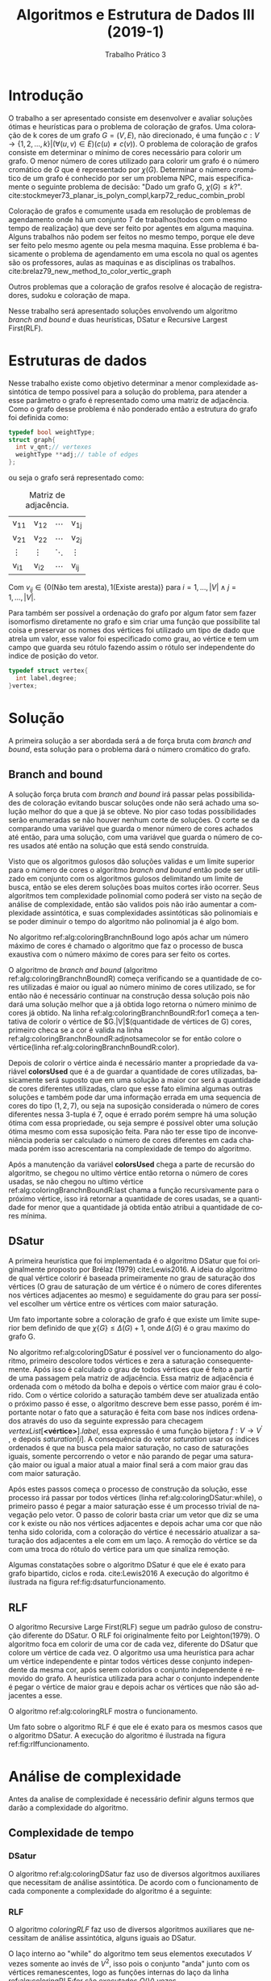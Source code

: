 #+TITLE: Algoritmos e Estrutura de Dados III (2019-1)
#+SUBTITLE: Trabalho Prático 3
#+AUTHOR: Heitor Lourenço Werneck
#+EMAIL: heitorwerneck@hotmail.com
#+LANGUAGE: pt
#+OPTIONS: ^:nil email:nil author:nil toc:nil
#+LATEX_HEADER: \author{Heitor Lourenço Werneck \\{\href{mailto:heitorwerneck@hotmail.com}{heitorwerneck@hotmail.com}}}
#+LATEX_HEADER: \usepackage[AUTO]{babel}
# mathtools ja inclui amsmath #+LATEX_HEADER: \usepackage{amsmath}
#+LATEX_HEADER: \usepackage{mathtools}
#+LATEX_HEADER: \usepackage[binary-units=true]{siunitx}
#+LATEX_HEADER: \usepackage[top=0.5cm,bottom=1.5cm,left=2cm,right=2cm]{geometry}

#+LATEX_HEADER: \usepackage{mdframed}
#+LATEX_HEADER: \usepackage{listings}
#+LATEX_HEADER: \usepackage[noend]{algpseudocode}
#+LATEX_HEADER: \usepackage{algorithm}
#+LATEX_HEADER: \usepackage{tikz}
#+LATEX_HEADER: \usepackage[font=small,labelfont=bf]{caption} % Required for specifying captions to tables and figures
#+LATEX_HEADER: \usepackage[subrefformat=parens]{subcaption}
#+latex_class_options: [12pt]

#+PROPERTY: header-args :eval never-export
#+begin_export latex
\usetikzlibrary{arrows, fit, matrix, positioning, shapes, backgrounds,intersections}
#+end_export


#+begin_export latex
\newcommand{\algruledefaultfactor}{.75}
\newcommand{\algstrut}[1][\algruledefaultfactor]{\vrule width 0pt
depth .25\baselineskip height #1\baselineskip\relax}
\newcommand*{\algrule}[1][\algorithmicindent]{\hspace*{.5em}\vrule\algstrut
\hspace*{\dimexpr#1-.5em}}

\makeatletter
\newcount\ALG@printindent@tempcnta
\def\ALG@printindent{%
    \ifnum \theALG@nested>0% is there anything to print
    \ifx\ALG@text\ALG@x@notext% is this an end group without any text?
    % do nothing
    \else
    \unskip
    % draw a rule for each indent level
    \ALG@printindent@tempcnta=1
    \loop
    \algrule[\csname ALG@ind@\the\ALG@printindent@tempcnta\endcsname]%
    \advance \ALG@printindent@tempcnta 1
    \ifnum \ALG@printindent@tempcnta<\numexpr\theALG@nested+1\relax% can't do <=, so add one to RHS and use < instead
    \repeat
    \fi
    \fi
}%

\patchcmd{\ALG@doentity}{\noindent\hskip\ALG@tlm}{\ALG@printindent}{}{\errmessage{failed to patch}}

\AtBeginEnvironment{algorithmic}{\lineskip0pt}

\newcommand*\Let[2]{\State #1 $\gets$ #2}
\newcommand*\Stateh{\State \algstrut[1]}

\algnewcommand{\IfThenElse}[3]{% \IfThenElse{<if>}{<then>}{<else>}
  \State \algorithmicif\ #1\ \algorithmicthen\ #2\ \algorithmicelse\ #3}
\algnewcommand{\Break}[0]{\textbf{break}}
#+end_export
#+BEGIN_EXPORT latex
\makeatletter
\renewcommand{\ALG@name}{Algoritmo}
\renewcommand{\listalgorithmname}{Lista de\ALG@name s}
\makeatother
\lstset{
  basicstyle=\ttfamily,
  columns=fullflexible,
  frame=single,
  breaklines=true,
  postbreak=\mbox{\textcolor{red}{$\hookrightarrow$}\space},
}
\tikzstyle{block} = [rectangle, draw, 
    text width=5em, text centered]
\tikzstyle{elli} = [draw,ellipse,text width=5em,text centered]
\tikzstyle{decision} = [diamond, draw,text width=4.5em, text badly centered, node distance=3cm, inner sep=0pt]
\tikzstyle{line} = [draw, -latex',dashed]

\newcommand{\myDistance}{2.8cm}
\AtBeginEnvironment{algorithmic}{\footnotesize}
#+END_EXPORT
* Introdução
O trabalho a ser apresentado consiste em desenvolver e avaliar soluções ótimas e heurísticas para o problema de coloração de grafos. Uma coloração de k cores de um grafo $G=(V,E)$, não direcionado, é uma função $c:V \rightarrow \{1,2,\dots,k\} | (\forall (u,v) \in E) (c(u)\neq c(v))$. O problema de coloração de grafos consiste em determinar o mínimo de cores necessário para colorir um grafo. O menor número de cores utilizado para colorir um grafo é o número cromático de $G$ que é representado por $\chi(G)$. Determinar o número cromático de um grafo é conhecido por ser um problema NPC, mais especificamente o seguinte problema de decisão: "Dado um grafo G, $\chi(G) \leq k$?". cite:stockmeyer73_planar_is_polyn_compl,karp72_reduc_combin_probl

Coloração de grafos e comumente usada em resolução de problemas de agendamento onde há um conjunto $T$ de trabalhos(todos com o mesmo tempo de realização) que deve ser feito por agentes em alguma maquina. Alguns trabalhos não podem ser feitos no mesmo tempo, porque ele deve ser feito pelo mesmo agente ou pela mesma maquina. Esse problema é basicamente o problema de agendamento em uma escola no qual os agentes são os professores, aulas as maquinas e as disciplinas os trabalhos. cite:brelaz79_new_method_to_color_vertic_graph

Outros problemas que a coloração de grafos resolve é alocação de registradores, sudoku e coloração de mapa.

Nesse trabalho será apresentado soluções envolvendo um algoritmo /branch and bound/ e duas heurísticas, DSatur e Recursive Largest First(RLF).

* Estruturas de dados

Nesse trabalho existe como objetivo determinar a menor complexidade assintótica de tempo possivel para a solução do problema, para atender a esse parâmetro o grafo é representado como uma matriz de adjacência. Como o grafo desse problema é não ponderado então a estrutura do grafo foi definida como:

#+begin_src C
typedef bool weightType;
struct graph{
  int v_qnt;// vertexes
  weightType **adj;// table of edges
};
#+end_src

ou seja o grafo será representado como:

#+attr_latex: :mode math :environment bmatrix
#+CAPTION: Matriz de adjacência.
#+NAME: tab:matrix-adj
| v_{11} | v_{12} | \cdots | v_{1j} |
| v_{21} | v_{22} | \cdots | v_{2j} |
| \vdots | \vdots | \ddots | \vdots |
| v_{i1} | v_{i2} | \cdots | v_{ij} |

Com $v_{ij} \in \{0(\text{Não tem aresta}),1(\text{Existe aresta})\}$ para $i=1,...,|V| \land j=1,...,|V|$.

Para também ser possível a ordenação do grafo por algum fator sem fazer isomorfismo diretamente no grafo e sim criar uma função que possibilite tal coisa e preservar os nomes dos vértices foi utilizado um tipo de dado que atrela um valor, esse valor foi especificado como grau, ao vértice e tem um campo que guarda seu rótulo fazendo assim o rótulo ser independente do indice de posição do vetor.

#+begin_src C
typedef struct vertex{
  int label,degree;
}vertex;
#+end_src


* Solução

A primeira solução a ser abordada será a de força bruta com /branch and bound/, esta solução para o problema dará o número cromático do grafo.

** Branch and bound

   A solução força bruta com /branch and bound/ irá passar pelas possibilidades de coloração evitando buscar soluções onde não será achado uma solução melhor do que a que já se obteve. No pior caso todas possibilidades serão enumeradas se não houver nenhum corte de soluções. O corte se da comparando uma variável que guarda o menor número de cores achados até então, para uma solução, com uma variável que guarda o número de cores usados até então na solução que está sendo construída.

   Visto que os algoritmos gulosos dão soluções validas e um limite superior para o número de cores o algoritmo /branch and bound/ então pode ser utilizado em conjunto com os algoritmos gulosos delimitando um limite de busca, então se eles derem soluções boas muitos cortes irão ocorrer. Seus algoritmos tem complexidade polinomial como poderá ser visto na seção de análise de complexidade, então são validos pois não irão aumentar a complexidade assintótica, e suas complexidades assintóticas são polinomiais e se poder diminuir o tempo do algoritmo não polinomial ja é algo bom.

No algoritmo ref:alg:coloringBranchnBound logo após achar um número máximo de cores é chamado o algoritmo que faz o processo de busca exaustiva com o número máximo de cores para ser feito os cortes.

#+BEGIN_EXPORT latex
\begin{algorithm}
\textbf{Input:} G
\textbf{Output:} $\chi \{G \}$
\caption{Branch and bound.}\label{alg:coloringBranchnBound}
\begin{algorithmic}[1]
\Procedure{coloringBranchnBound}{}
\State $maxColor \gets minimum(coloringDSatur(G),coloringRLF(G))$
\State $coloringBranchnBoundR(g,colors,colorsCount,maxColor,0,0)$
\State \Return $maxColor$
\EndProcedure
\end{algorithmic}
\end{algorithm}
#+END_EXPORT

O algoritmo de /branch and bound/ (algoritmo ref:alg:coloringBranchnBoundR) começa verificando se a quantidade de cores utilizadas é maior ou igual ao número minimo de cores utilizado, se for então não é necessário continuar na construção dessa solução pois não dará uma solução melhor que a já obtida logo retorna o número minimo de cores já obtido. Na linha ref:alg:coloringBranchnBoundR:for1 começa a tentativa de colorir o vértice de $G.|V|$(quantidade de vértices de G) cores, primeiro checa se a cor é valida na linha ref:alg:coloringBranchnBoundR:adjnotsamecolor se for então colore o vértice(linha ref:alg:coloringBranchnBoundR:color).

Depois de colorir o vértice ainda é necessário manter a propriedade da variável *colorsUsed* que é a de guardar a quantidade de cores utilizadas, basicamente será suposto que em uma solução a maior cor será a quantidade de cores diferentes utilizadas, claro que esse fato elimina algumas outras soluções e também pode dar uma informação errada em uma sequencia de cores do tipo $(1,2,7)$, ou seja na suposição considerada o número de cores diferentes nessa 3-tupla é 7, oque é errado porém sempre há uma solução ótima com essa propriedade, ou seja sempre é possível obter uma solução ótima mesmo com essa suposição feita. Para não ter esse tipo de inconveniência poderia ser calculado o número de cores diferentes em cada chamada porém isso acrescentaria na complexidade de tempo do algoritmo.

Após a manutenção da variável *colorsUsed* chega a parte de recursão do algoritmo, se chegou no ultimo vértice então retorna o número de cores usadas, se não chegou no ultimo vértice ref:alg:coloringBranchnBoundR:last chama a função recursivamente para o próximo vértice, isso irá retornar a quantidade de cores usadas, se a quantidade for menor que a quantidade já obtida então atribui a quantidade de cores mínima.

#+BEGIN_EXPORT latex
\begin{algorithm}
\textbf{Input:} G,colors :: refToInteger,colorsCount :: refToInteger,maxColor :: refToInteger,vertex,colorsUsed
\textbf{Output:} $\chi \{G \}$
\caption{Branch and bound recursão.}\label{alg:coloringBranchnBoundR}
\begin{algorithmic}[1]
\Procedure{coloringBranchnBoundR}{}
\If{$*maxColor \leq colorsUsed$}
\State \Return $*maxColor$
\EndIf
\For{$c = 1$ to $G.|V|$}\label{alg:coloringBranchnBoundR:for1}
    \If{$adjNotSameColor(G,colors,c,vertex)$}\label{alg:coloringBranchnBoundR:adjnotsamecolor}
        \State $colors[vertex] = c$\label{alg:coloringBranchnBoundR:color}
	\If{$c>colorsUsed$}
        \State $colorsUsed=c$
	\EndIf

	\If{$vertex+1 < G.|V|$}\label{alg:coloringBranchnBoundR:last}
	    \State $result=coloringBranchnBoundR(G,colors,colorsCount,maxColor,vertex+1,colorsUsed)$
	    \If{$result \neq 0 \land result<*maxColor$}
		\State $*maxColor=result$
	    \EndIf
	\Else
	\State \Return $colorsUsed$
	\EndIf
    \EndIf
\EndFor

\State \Return $*maxColor$
\EndProcedure
\end{algorithmic}
\end{algorithm}
#+END_EXPORT

** DSatur
A primeira heurística que foi implementada é o algoritmo DSatur que foi originalmente proposto por Brélaz (1979) cite:Lewis2016. A ideia do algoritmo de qual vértice colorir é baseada primeiramente no grau de saturação dos vértices (O grau de saturação de um vértice é o número de cores diferentes nos vértices adjacentes ao mesmo) e seguidamente do grau para ser possível escolher um vértice entre os vértices com maior saturação.

Um fato importante sobre a coloração de grafo é que existe um limite superior bem definido de que $\chi\{G\}\leq \Delta(G)+1$, onde $\Delta(G)$ é o grau maximo do grafo G.

No algoritmo ref:alg:coloringDSatur é possível ver o funcionamento do algoritmo, primeiro descolore todos vértices e zera a saturação consequentemente. Após isso é calculado o grau de todos vértices que é feito a partir de uma passagem pela matriz de adjacência. Essa matriz de adjacência é ordenada com o método da bolha e depois o vértice com maior grau é colorido. Com o vértice colorido a saturação também deve ser atualizada então o próximo passo é esse, o algoritmo descreve bem esse passo, porém é importante notar o fato que a saturação é feita com base nos índices ordenados através do uso da seguinte expressão para checagem $vertexList[\textbf{<vértice>}].label$, essa expressão é uma função bijetora $f: V \rightarrow V^{'}$ , e depois $saturation[i]$. A consequência do vetor $saturation$ usar os índices ordenados é que na busca pela maior saturação, no caso de saturações iguais, somente percorrendo o vetor e não parando de pegar uma saturação maior ou igual a maior atual a maior final será a com maior grau das com maior saturação.

Após estes passos começa o processo de construção da solução, esse processo irá passar por todos vértices (linha ref:alg:coloringDSatur:while), o primeiro passo é pegar a maior saturação esse é um processo trivial de navegação pelo vetor. O passo de colorir basta criar um vetor que diz se uma cor k existe ou não nos vértices adjacentes e depois achar uma cor que não tenha sido colorida, com a coloração do vértice é necessário atualizar a saturação dos adjacentes a ele com em um laço. A remoção do vértice se da com uma troca do rótulo do vértice para um que sinaliza remoção.

#+BEGIN_EXPORT latex
\begin{algorithm}
\textbf{Input:} G
\textbf{Output:} número de cores
\caption{DSatur.}\label{alg:coloringDSatur}
\begin{algorithmic}[1]
\Procedure{coloringDSatur}{}
\For{$i = 0$ to $G.|V|-1$}
   \State $saturation[i] \gets 0$
   \State $colors[i] \gets 0$
\EndFor
\State $vertexList \gets$ Calcula o grau de todos vértices também guardando seu rotulo original
\State $BubbleSort(vertexList)$
\State $colors[vertexList[G.|V|-1].label]=1$\Comment{colore vértice com maior grau}
\For{$i = 0$ to $G.|V|-1$}\Comment{Atualiza saturação}
   \If{$i \neq vertexList[G.|V|-1].label \land G.adj[vertexList[G.|V|-1].label][vertexList[i].label]$}
   \State $saturation[i]\gets saturation[i]+1$
   \EndIf
\EndFor
\While{Não leu todos vértices}\label{alg:coloringDSatur:while}
    \State $vertexLabel \gets maxSaturation(saturation)$\Comment{Pega maior saturação O(G.|V|)}
    \State Colore o vértice com uma cor diferente dos vértices adjacentes
    \State Atualiza saturação dos vértices adjacentes a o normalVertexLabel
    \State Remove o vértice de saturation
\EndWhile
\EndProcedure
\end{algorithmic}
\end{algorithm}
#+END_EXPORT

Algumas constatações sobre o algoritmo DSatur é que ele é exato para grafo bipartido, ciclos e roda. cite:Lewis2016
A execução do algoritmo é ilustrada na figura ref:fig:dsaturfuncionamento.

#+begin_export latex
\begin{center}
\begin{figure}
\begin{subfigure}[b]{.33\linewidth}
\centering
\includegraphics[width=3.3cm]{DSaturFuncionamento1}
\end{subfigure}
\begin{subfigure}[b]{.33\linewidth}
\centering
\includegraphics[width=3.3cm]{DSaturFuncionamento2}
\end{subfigure}
\begin{subfigure}[b]{.33\linewidth}
\centering
\includegraphics[width=3.3cm]{DSaturFuncionamento3}
\end{subfigure}
\begin{subfigure}[b]{.33\linewidth}
\centering
\includegraphics[width=3.3cm]{DSaturFuncionamento4}
\end{subfigure}
\begin{subfigure}[b]{.33\linewidth}
\centering
\includegraphics[width=3.3cm]{DSaturFuncionamento5}
\end{subfigure}
\begin{subfigure}[b]{.33\linewidth}
\centering
\includegraphics[width=3.3cm]{DSaturFuncionamento6}
\end{subfigure}
\caption{DSatur ilustração da execução.}\label{fig:dsaturfuncionamento}
\end{figure}
\end{center}
#+end_export



#+begin_src dot :file DSaturFuncionamento1.jpg :exports none
  graph {
  0 -- 1
  0 -- 4
  0 -- 3
  1 -- 4
  2 -- 4
  2 -- 3
  3 -- 4
  }
#+end_src

#+RESULTS:
[[file:DSaturFuncionamento1.jpg]]

#+begin_src dot :file DSaturFuncionamento2.png :exports none
      graph {
      4 [style= filled,color = red]
      0 -- 1
      0 -- 4
      0 -- 3
      1 -- 4
      2 -- 4
      2 -- 3
      3 -- 4
      }
#+end_src

#+RESULTS:
[[file:DSaturFuncionamento2.png]]


#+begin_src dot :file DSaturFuncionamento3.png :exports none
  graph {
  3 [style= filled,color = gray]
  4 [style= filled,color = red]
  0 -- 1
  0 -- 4
  0 -- 3
  1 -- 4
  2 -- 4
  2 -- 3
  3 -- 4
  }
#+end_src

#+RESULTS:
[[file:DSaturFuncionamento3.png]]

#+begin_src dot :file DSaturFuncionamento4.png :exports none
  graph {
  0 [style= filled,color = green]
  3 [style= filled,color = gray]
  4 [style= filled,color = red]
  0 -- 1
  0 -- 4
  0 -- 3
  1 -- 4
  2 -- 4
  2 -- 3
  3 -- 4
  }
#+end_src

#+RESULTS:
[[file:DSaturFuncionamento4.png]]

#+begin_src dot :file DSaturFuncionamento5.png :exports none
  graph {
  1 [style= filled,color = gray]
  0 [style= filled,color = green]
  3 [style= filled,color = gray]
  4 [style= filled,color = red]
  0 -- 1
  0 -- 4
  0 -- 3
  1 -- 4
  2 -- 4
  2 -- 3
  3 -- 4
  }
#+end_src

#+RESULTS:
[[file:DSaturFuncionamento5.png]]

#+begin_src dot :file DSaturFuncionamento6.png :exports none
  graph {
  2 [style= filled,color = green]
  1 [style= filled,color = gray]
  0 [style= filled,color = green]
  3 [style= filled,color = gray]
  4 [style= filled,color = red]
  0 -- 1
  0 -- 4
  0 -- 3
  1 -- 4
  2 -- 4
  2 -- 3
  3 -- 4
  }
#+end_src

#+RESULTS:
[[file:DSaturFuncionamento6.png]]


** RLF

O algoritmo Recursive Large First(RLF) segue um padrão guloso de construção diferente do DSatur. O RLF foi originalmente feito por Leighton(1979). O algoritmo foca em colorir de uma cor de cada vez, diferente do DSatur que colore um vértice de cada vez.
O algoritmo usa uma heurística para achar um vértice independente e pintar todos vértices desse conjunto independente da mesma cor, após serem coloridos o conjunto independente é removido do grafo. A heurística utilizada para achar o conjunto independente é pegar o vértice de maior grau e depois achar os vértices que não são adjacentes a esse.

O algoritmo ref:alg:coloringRLF mostra o funcionamento.

#+BEGIN_EXPORT latex
\begin{algorithm}
\textbf{Input:} G
\textbf{Output:} número de cores
\caption{RLF.}\label{alg:coloringRLF}
\begin{algorithmic}[1]
\Procedure{coloringRLF}{}
\For{$i = 0$ to $G.|V|-1$}
   \State $colors[i] \gets 0$
\EndFor
\State $vertexList \gets$ Calcula o grau de todos vértices também guardando seu rotulo original
\State $remainingVertex \gets G.|V|, c \gets 1$
\While{$remainingVertex>0$}
\State $ChosenVertex\gets higherDegree(vertexList)$
\State $U1 \gets$ Todos vértices não adjacentes a ChosenVertex(incluindo ele mesmo)
\State $U2 \gets vertexList-U1$
\State $U1.grau \gets$ Grau de todos os vértices de $U1$ em relação aos vértices de $U2$
\State $bubbleSort(U1)$
\For{$v$ in $U_{1}$}\label{alg:coloringRLF:for}
\State Checa se algum vértice de $U1$ é adjacente a $v$ e o transfere de $U1$ para $U2$
\State $colors[v.label]\gets c; vertexList \gets vertexList - v; remainingVertex\gets remainingVertex-1$
\State Decrementa o grau dos vértices adjacentes ao vértice removido
\EndFor
\State $c \gets c + 1$
\EndWhile
\State \Return $c-1$
\EndProcedure
\end{algorithmic}
\end{algorithm}
#+END_EXPORT

Um fato sobre o algoritmo RLF é que ele é exato para os mesmos casos que o algoritmo DSatur. A execução do algoritmo é ilustrada na figura ref:fig:rlffuncionamento.


#+begin_export latex
\begin{center}
\begin{figure}
\begin{subfigure}[b]{.5\linewidth}
\centering
\includegraphics[width=3.3cm]{RLFFuncionamento1}
\end{subfigure}
\begin{subfigure}[b]{.5\linewidth}
\centering
\includegraphics[width=3.3cm]{RLFFuncionamento2}
\end{subfigure}
\begin{subfigure}[b]{.5\linewidth}
\centering
\includegraphics[width=3.3cm]{RLFFuncionamento3}
\end{subfigure}
\begin{subfigure}[b]{.5\linewidth}
\centering
\includegraphics[width=3.3cm]{RLFFuncionamento4}
\end{subfigure}
\caption{RLF ilustração da execução.}\label{fig:rlffuncionamento}
\end{figure}
\end{center}
#+end_export

#+begin_src dot :file RLFFuncionamento1.jpg :exports none
  graph {
  0 -- 1
  0 -- 4
  0 -- 3
  1 -- 4
  2 -- 4
  2 -- 3
  3 -- 4
  }
#+end_src

#+RESULTS:
[[file:RLFFuncionamento1.jpg]]

#+begin_src dot :file RLFFuncionamento2.png :exports none
      graph {
      4 [style= filled,color = red]
      0 -- 1
      0 -- 4
      0 -- 3
      1 -- 4
      2 -- 4
      2 -- 3
      3 -- 4
      }
#+end_src

#+RESULTS:
[[file:RLFFuncionamento2.png]]


#+begin_src dot :file RLFFuncionamento3.png :exports none
  graph {
  0 [style= filled,color = gray]
  2 [style= filled,color = gray]
  4 [style= filled,color = red]
  0 -- 1
  0 -- 4
  0 -- 3
  1 -- 4
  2 -- 4
  2 -- 3
  3 -- 4
  }
#+end_src

#+RESULTS:
[[file:RLFFuncionamento3.png]]

#+begin_src dot :file RLFFuncionamento4.png :exports none
  graph {
  1 [style= filled,color = green]
  3 [style= filled,color = green]
  0 [style= filled,color = gray]
  2 [style= filled,color = gray]
  4 [style= filled,color = red]
  0 -- 1
  0 -- 4
  0 -- 3
  1 -- 4
  2 -- 4
  2 -- 3
  3 -- 4
  }
#+end_src

#+RESULTS:
[[file:RLFFuncionamento4.png]]

* Análise de complexidade
  Antes da analise de complexidade é necessário definir alguns termos que darão a complexidade do algoritmo.
  #+begin_export latex
  \begin{equation}
  \underbrace{V}_{\parbox{3.85cm}{quantidade de vértices}}, \underbrace{k}_{\parbox{3.85cm}{quantidade de cores}} \in \mathbb{N}\\
  \end{equation}
  #+end_export

** Complexidade de tempo
*** DSatur
O algoritmo ref:alg:coloringDSatur faz uso de diversos algoritmos auxiliares que necessitam de análise assintótica. De acordo com o funcionamento de cada componente a complexidade do algoritmo é a seguinte:
#+begin_export latex
\begin{equation}
\begin{aligned}
coloringDSatur(V)\in O(max(V,CalculaGrau,\\BubbleSort,AtualizaSaturacao,V\cdot (maxSaturation + Pinta + AtualizaSaturacao)))\\
CalculaGrau \in O(V^2); BubbleSort \in O(V^2);\\AtualizaSaturacao \in O(V);maxSaturation \in O(V);Pinta \in O(V)\\
coloringDSatur(V)\in O(max(V,V^2,V^2,V\cdot (V + V + V)) \\\therefore coloringDSatur(V)\in O(V^2)
\end{aligned}
\end{equation}
#+end_export


*** RLF
O algoritmo $coloringRLF$ faz uso de diversos algoritmos auxiliares que necessitam de análise assintótica, alguns iguais ao DSatur.

O laço interno ao "while" do algoritmo tem seus elementos executados $V$ vezes somente ao invés de $V^2$, isso pois o conjunto "anda" junto com os vértices remanescentes, logo as funções internas do laço da linha ref:alg:coloringRLF:for são executados $O(V)$ vezes.

De acordo com o funcionamento de cada componente a complexidade do algoritmo é a seguinte:
#+begin_export latex
\begin{equation}
\begin{aligned}
coloringRLF(V)\in O(max(V,CalculaGrau,\\
V\cdot higherDegree,V\cdot ConstrucaoU1U2,V\cdot GrauU1,\\
V\cdot BubbleSort,V\cdot AdjacenteVerifica,V\cdot PintaERemove,\\
V\cdot AtualizaGrau))\\
CalculaGrau \in O(V^2); higherDegree \in O(V);ConstrucaoU1U2 \in O(V);\\GrauU1 \in O(V);AdjacenteVerifica \in O(V);\\ PintaERemove \in O(1);AtualizaGrau \in O(V)\\
coloringRLF(V)\in O(max(V,V^2,V,V^2,V^2,V^3,V^2,V,V^2)) \therefore coloringRLF(V)\in O(V^3)
\end{aligned}
\end{equation}
#+end_export

*** Branch and bound
    Uma analise mais intuitiva do algoritmo /branch and bound/ é sobre a enumeração das possibilidades, no pior caso do algoritmo ele irá enumerar todas possibilidades de cores. A equação de recorrência do algoritmo /branch and bound/ é a seguinte:
#+begin_export latex
\begin{equation}
t(V) = 
\begin{cases}
k\cdot t(V-1) & \text{if $V>1$}\\
k & \text{if $V = 1$}
\end{cases}
\end{equation}

\begin{equation}
\begin{aligned}
t(V)=k\cdot t(V-1)=k^2\cdot t(V-2) = k^{V-1}\cdot t(V-(V-1)) = k^{V-1}\cdot t(1)=k^V
\end{aligned}
\end{equation}
#+end_export
Como o k no algoritmo é sempre a quantidade de arestas então a complexidade será finalmente:
#+begin_export latex
\begin{equation}
\begin{aligned}
k = O(V);
t(V)=k^V; k=V \implies t(V)=V^V
\therefore coloringBranchnBoundR \in O(V^V)
\end{aligned}
\end{equation}
#+end_export
Já a função principal utiliza as heurísticas para ser feito cortes. A complexidade é a mesma complexidade porém é importante incrementar explicitamente essa situação
 #+begin_export latex
\begin{equation}
\begin{aligned}
coloringBranchnBound(V) \in O(V^V + coloringDSatur + coloringRLF)\\
O(V^V + V^2 + V^3)\implies coloringBranchnBound(V) \in O(V^V)
\end{aligned}
\end{equation}
#+end_export

A complexidade encontrada é bem ruim no pior caso porém existem algoritmos exatos com complexidade assintótica menor. O melhor algoritmo conhecido para resolver esse problema é o que utiliza o principio de inclusão-exclusão e a transformada Z cite:bjoerklund09_set_partit_via_inclus_exclus esse algoritmo tem complexidade $O(n\cdot 2^n)$.

** Complexidade de espaço
Antes de se fazer a análise de complexidade de espaço é preciso evidenciar que os algoritmos que possuem em sua lista de parâmetros uma referência para um vetor não apresentará complexidade de espaço relacionada com o espaço ocupado por esse valor referenciado(Ex. $O(n^c), c \in \mathbb{N}$) pois o parâmetro guarda uma constante(referência para o vetor) ou seja a complexidade de espaço é constante.cite:spacecomplexitypointer

*** DSatur
O algoritmo DSatur faz uso de diversas listas para realizar as operações necessarias. Existe uma lista de cores dos vertices, saturação e outros. As funções que o algoritmo chama são todas de complexidade $O(1)$. Logo como faz uso de listas de uma dimensão somente então a complexidade do algoritmo ref:alg:coloringDSatur é $O(V)$ pois o grafo é passado com complexidade constante para a função por ser uma referencia. Porém no contexto geral desse algoritmo no programa principal sua complexidade pode ser vista como $O(V^2)$.

*** RLF
O algoritmo RLF faz uso também de diversas listas como o DSatur, todas elas unidimensionais e todas função auxiliares chamadas tem complexidade de espaço $O(1)$ então a complexidade do algoritmo ref:alg:coloringRLF é $O(V)$. Porém assim como o DSatur em um contexto geral sua complexidade pode ser vista como $O(V^2)$.

*** Branch and bound

A complexidade de espaço do algoritmo ref:alg:coloringBranchnBoundR está atrelada a sua recursão pois existe um custo de guardar o contexto atual a cada chamada, na lista de parâmetros todas as variaveis tem custo $O(1)$ e o algoritmo no máximo guarda os parâmetros V vezes devido a seu comportamento recursivo, logo a complexidade do algoritmo é $O(V)$.

** Análise geral

   A tabela [[tab:complexidade]] mostra todas complexidades obtidas, com ela pode-se ver que o melhor algoritmo é o DSatur em questão de complexidade assintótica de tempo e o pior é o /branch and bound/. No geral também pode-se ver que todos algoritmos tem a mesma complexidade de espaço logo nenhum deles tem alguma vantagem sobre o outro nesse quesito.

O programa principal necessita de alocar a matriz de adjacência que representa o grafo, isso tem custo $O(V^2)$.
   #+CAPTION: Complexidades.
   #+NAME: tab:complexidade
   |------------------+----------------------+----------|
   | Complexidade     | Tempo                | Espaço   |
   |------------------+----------------------+----------|
   | DSatur           | $O(V^2)$             | $O(V)$   |
   | RLF              | $O(V^3)$             | $O(V)$   |
   | Branch and bound | $O(V^V)$             | $O(V)$   |
   | Principal        | $O(V^V + V^2 + V^3)$ | $O(V^2)$ |
   |------------------+----------------------+----------|


* Resultados

A maquina utilizada para os experimentos possui as seguintes especificações: Intel(R) Core(TM) i3-4005U CPU @ 1.70GHz e 4GiB de memória RAM.

** Tempo
Antes da análise de resultados é importante refletir sobre quais fatores influenciam no tempo de execução. Nesse caso há os vértices e arestas. Primeiro então é necessario observar como o tempo se comporta com a variação desses parâmetros. È fato que também a maneira que as arestas estão dispostas afetam no tempo porém a analise desse fator é muito complexa e não será abordada.

Na figura ref:fig:vertice-aresta-a o algoritmo força bruta parece ter o maior tempo de execução quando o número de arestas esta proximo de 87% da capacidade total. Já o DSatur e RLF, de acordo com a figura ref:fig:vertice-aresta-b, aumentam seu tempo quando o número de arestas se aproxima de 55%.

#+BEGIN_SRC R :results output graphics :file vertice-aresta-a.jpg :exports none :res 300 :width 5.5 :height 5 :units in
  require(ggplot2)
  require(ggpmisc)
  Data <- read.table("../data/data.txt")
  names(Data) <- c("Implementacao","Vertices","Arestas","GrauMaximo","CoresMin","Cores","Tempo","Dot")
  Data<- subset(Data,Vertices==15)
 Data$Arestas <- Data$Arestas/((Data$Vertices*Data$Vertices-Data$Vertices)/2)
 qplot(x=Arestas,xlab="Arestas",y=Tempo,ylab="Tempo(s)",data=Data,color=Implementacao)+geom_line()+scale_x_continuous(labels=scales::percent)
#+END_SRC

#+RESULTS:
[[file:vertice-aresta-a.jpg]]

  #+BEGIN_SRC R :results output graphics :file vertice-aresta-b.jpg :exports none :res 300 :width 5.5 :height 5 :units in
  require(ggplot2)
  require(ggpmisc)
  Data <- read.table("../data/data.txt")
  names(Data) <- c("Implementacao","Vertices","Arestas","GrauMaximo","CoresMin","Cores","Tempo","Dot")
  Data<- subset(Data,Vertices==15)
  Data<- subset(Data,Implementacao!="b")
 Data$Arestas <- Data$Arestas/((Data$Vertices*Data$Vertices-Data$Vertices)/2)
  qplot(x=Arestas,xlab="Arestas",y=Tempo,ylab="Tempo(s)",data=Data,color=Implementacao)+geom_line()+scale_x_continuous(labels=scales::percent)
#+END_SRC

#+RESULTS:
[[file:vertice-aresta-b.jpg]]

#+begin_export latex
\begin{center}
\begin{figure}
\begin{subfigure}[b]{.49\linewidth}
\centering
\includegraphics[width=7.5cm]{vertice-aresta-a}
\caption{Branch and bound e outros.}\label{fig:vertice-aresta-a}
\end{subfigure}
\begin{subfigure}[b]{.49\linewidth}
\centering
\includegraphics[width=7.5cm]{vertice-aresta-b}
\caption{DSatur e RLF.}\label{fig:vertice-aresta-b}
\end{subfigure}
\caption{Crescimento de acordo com variação de arestas com disposição aleatória(15 vértices).}\label{fig:vertice-aresta}
\end{figure}
\end{center}
#+end_export

Agora para verificar se as complexidades obtidas que estão na tabela [[tab:complexidade]] são corretas é preciso gerar entradas que exploram o pior caso para obter o pior tempo. Com base no pior tipo de conteúdo em uma entrada, que acabou de ser descoberto, de cada algoritmo, basta variar o número de vertices.

A regressão feita no algoritmo /branch and bound/, como pode ser visto na figura ref:fig:regressaobnb, é melhor que a complexidade obtida na tabela [[tab:complexidade]], isso pois o valor $3.78$ da função $f(x)=3.78^{x-13.88}$ é uma constante e mesmo assim a regressão funcionou. Isso mostra que o /branch and bound/ é um bom algoritmo dentre algoritmos exatos, pois um tentativa e erro não cortaria tantas soluções como o branch and bound é capaz. O maior valor obtido foi com 19 vértices e um tempo de $902.958661$ segundos. Para uma entrada 10 vezes maior o tempo necessário será de $5.10335e101$ segundos.

Na figura ref:fig:regressaord há a regressão dos outros dois algoritmos. O algoritmo DSatur foi comprovado sua complexidade $O(V^2)$. Já o algoritmo RLF mostrou uma complexidade assintótica melhor que a esperada de $O(V^3)$ porém como observado em cite:Leighton_1979 o algoritmo se comporta como $O(V^2)$ para colorir grafos que $k\times E \approx V^2$, onde $E$ é o numero de arestas.

#+BEGIN_SRC gnuplot :results output graphics :file regressaobnb.png :exports none
#names(Data) <- c("Implementacao","Vertices","Arestas","GrauMaximo","CoresMin","Cores","Tempo","Dot")

set grid
set xlabel "Vértices"
set ylabel "Tempo(s)"
f(x)= (a)**(x-b)
fit f(x) "<(grep -P 'rand87' data/data.txt | grep -P '^b' | sort -nk2 | cut -d' ' -f2,7)" via a,b

title_f(a,b) = sprintf('f(x) = %.2f^{(x-%.2f)}', a, b)
plot "<(grep -P 'rand87' data/data.txt | grep -P '^b' | sort -nk2)" using ($2):($7) with lines lc 3 title "Tempo real", f(x) title title_f(a,b)
#+END_SRC

#+RESULTS:
[[file:regressaobnb.png]]


#+BEGIN_SRC R :results output graphics :file regressaord.jpg :exports none :res 300 :width 5.5 :height 5 :units in
  require(ggplot2)
  require(ggpmisc)
  Data <- read.table("../data/data.txt")
  names(Data) <- c("Implementacao","Vertices","Arestas","GrauMaximo","CoresMin","Cores","Tempo","Dot")
  Data<- subset(Data,Implementacao!="b")
 Data <- subset(Data,Dot=="rand55")
  qplot(x=Vertices,xlab="Vertices",y=Tempo,ylab="Tempo(s)",data=Data,color=Implementacao)+geom_point()+stat_smooth(size=1.5, method = "loess", level = 0.95, fullrange = TRUE, se = FALSE)+stat_poly_eq(formula=y~poly(x,2), aes(label = paste(..eq.label.., ..rr.label.., sep = "~~~")), parse = TRUE)
#+END_SRC

#+RESULTS:
[[file:regressaord.jpg]]

#+begin_export latex
\begin{center}
\begin{figure}
\begin{subfigure}[b]{.49\linewidth}
\centering
\includegraphics[width=7.5cm]{regressaobnb}
\caption{Branch and bound.}\label{fig:regressaobnb}
\end{subfigure}
\begin{subfigure}[b]{.49\linewidth}
\centering
\includegraphics[width=7.5cm]{regressaord}
\caption{DSatur e RLF.}\label{fig:regressaord}
\end{subfigure}
\caption{Complexidade de tempo, regressão.}
\end{figure}
\end{center}
#+end_export

** Espaço

   Para provar a complexidade de espaço do algoritmo principal basta monitorar as alocações feitas pelo algoritmo para cada tamanho de entrada. O monitoramento será feito somente da memória /heap/ cite:osthreeeasypieces que é a parte da memória onde a alocação dinâmica é feita e o espaço pode-se variar dinamicamente permitindo-se assim obter uma função de complexidade correta.
   
   Pela figura ref:fig:espaco o espaço utilizado pelos 3 algoritmos foi comprovado e como dito os 3 algoritmos tem regressões polinomiais parecidas que provém do algoritmo principal na alocação de memória para o grafo de entrada(matriz de adjacência).
   Isso fica óbvio vendo que o fator do termo de ordem 2 é igual para todos algoritmos e é essa uma parte da quantidade de memória usada pelo programa principal.

#+BEGIN_SRC R :results output graphics :file espaco.jpg :exports results :res 300 :width 5.5 :height 5 :units in
    require(ggplot2)
    require(ggpmisc)
    Data <- read.table("../data/mem.txt")
  names(Data) <- c("Implementacao","Vertices","Bytes")
  ## Data<-subset(Data,Paradigma=='g' | Paradigma=='d')
  ggplot(Data,aes(x=Vertices,y=Bytes,pch=Implementacao,color=Implementacao,linetype=Implementacao))+geom_line()+stat_smooth(size=1.5, method = "loess", level = 0.95, fullrange = TRUE, se = FALSE)+stat_poly_eq(formula=y~poly(x,2), aes(label = paste(..eq.label.., ..rr.label.., sep = "~~~")), parse = TRUE)
## +scale_linetype_manual(values = c(1, 3, 2, 2))
#+END_SRC
#+CAPTION: Espaço usado pelos algoritmos.label:fig:espaco
#+ATTR_LATEX: :width 0.33\textwidth
#+RESULTS:
[[file:espaco.jpg]]

** Estrategia gulosa

A taxa de acerto das heurísticas é mostrado na figura ref:fig:greedy-ac, com uma quantidade pequena de vértices o algoritmo achou a solução ótima nesses gráficos porém com o aumento de vértices a solução piora ou pelo menos a incerteza aumenta. O algoritmo RLF apresenta uma taxa de acerto alta, já o algoritmo DSatur dá soluções que tem 50% de erro(figura ref:fig:barplot-greedy) nesses casos aleatorizados. Porém é importante notar que a taxa de acerto pode variar com o tipo do problema(disposição das arestas).

#+BEGIN_SRC R :results output graphics :file greedy-ac-d.jpg :exports none :res 300 :width 5.5 :height 5 :units in
  require(ggplot2)
  require(ggpmisc)
    Data <- read.table("../data/data.txt")
  names(Data) <- c("Implementacao","Vertices","Arestas","GrauMaximo","CoresMin","Cores","Tempo","Dot")
    Data<- subset(Data,Implementacao=="d")
    Data<- subset(Data,CoresMin !=-1)
  Data$Acerto = Data$CoresMin/Data$Cores
    #perfectData<- subset(perfectData,Type=="total")


    qplot(x=Vertices,xlab="Vértices",y=Acerto,ylab="Acerto em relação ao número cromático",data=Data)+geom_point()+scale_y_continuous(labels=scales::percent)
    # annotate("text", x = 750000, y = 0.25, label = "Espalhamento com complexidade linear",angle=35)
#+END_SRC

#+RESULTS:
[[file:greedy-ac-d.jpg]]


#+BEGIN_SRC R :results output graphics :file greedy-ac-r.jpg :exports none :res 300 :width 5.5 :height 5 :units in
  require(ggplot2)
  require(ggpmisc)
    Data <- read.table("../data/data.txt")
  names(Data) <- c("Implementacao","Vertices","Arestas","GrauMaximo","CoresMin","Cores","Tempo","Dot")
    Data<- subset(Data,Implementacao=="r")
    Data<- subset(Data,CoresMin !=-1)
  Data$Acerto = Data$CoresMin/Data$Cores
    #perfectData<- subset(perfectData,Type=="total")


    qplot(x=Vertices,xlab="Vértices",y=Acerto,ylab="Acerto em relação ao número cromático",data=Data)+geom_point()+scale_y_continuous(labels=scales::percent)
    # annotate("text", x = 750000, y = 0.25, label = "Espalhamento com complexidade linear",angle=35)
#+END_SRC

#+RESULTS:
[[file:greedy-ac-r.jpg]]

#+begin_export latex
\begin{center}
\begin{figure}
\begin{subfigure}[b]{.49\linewidth}
\centering
\includegraphics[width=\linewidth/2]{greedy-ac-d}
\caption{DSatur.}\label{fig:greedy-ac-d}
\end{subfigure}
\begin{subfigure}[b]{.49\linewidth}
\centering
\includegraphics[width=\linewidth/2]{greedy-ac-r}
\caption{RLF.}\label{fig:greedy-ac-r}
\end{subfigure}
\caption{Taxa de acerto das heurísticas.}\label{fig:greedy-ac}
\end{figure}
\end{center}
#+end_export


#+BEGIN_SRC R :results output graphics :file bar-greedy-ac-d.jpg :exports none :res 300 :width 5.5 :height 5 :units in
    require(ggplot2)
    require(ggpmisc)
      Data <- read.table("../data/data.txt")
    names(Data) <- c("Implementacao","Vertices","Arestas","GrauMaximo","CoresMin","Cores","Tempo","Dot")
      Data<- subset(Data,Implementacao=="d")
      Data<- subset(Data,CoresMin !=-1)
  Data$Acerto = Data$CoresMin/Data$Cores
    boxplot(Data$Acerto,col = "lightgray",ylab = "Acerto %") 
#+END_SRC

#+RESULTS:
[[file:bar-greedy-ac-d.jpg]]

#+BEGIN_SRC R :results output graphics :file bar-greedy-ac-r.jpg :exports none :res 300 :width 5.5 :height 5 :units in
    require(ggplot2)
    require(ggpmisc)
      Data <- read.table("../data/data.txt")
    names(Data) <- c("Implementacao","Vertices","Arestas","GrauMaximo","CoresMin","Cores","Tempo","Dot")
      Data<- subset(Data,Implementacao=="r")
      Data<- subset(Data,CoresMin !=-1)
  Data$Acerto = Data$CoresMin/Data$Cores
    boxplot(Data$Acerto,col = "lightgray",ylab = "Acerto %") 
#+END_SRC

#+RESULTS:
[[file:bar-greedy-ac-r.jpg]]

#+begin_export latex
\begin{center}
\begin{figure}
\begin{subfigure}[b]{.49\linewidth}
\centering
\includegraphics[width=\linewidth/2]{bar-greedy-ac-d}
\caption{DSatur.}\label{fig:bar-greedy-ac-d}
\end{subfigure}
\begin{subfigure}[b]{.49\linewidth}
\centering
\includegraphics[width=\linewidth/2]{bar-greedy-ac-r}
\caption{RLF.}\label{fig:bar-greedy-ac-r}
\end{subfigure}
\caption{Taxa de acerto das heurísticas, diagrama de caixa.}\label{fig:barplot-greedy}
\end{figure}
\end{center}
#+end_export

Na tabela [[tab:problemas]] é possível ver o comportamento do erro dos algoritmos em problemas reais. O algoritmo DSatur se destacou em relação a taxa de acerto que apresenta, porém assim como ele tem o menor erro também possui a pior solução porém na média isso se torna irrelevante devido a seu desempenho ótimo. Mas na média o algoritmo RLF também não fica tão atrás do DSatur. Porém é importante salientar que o algoritmo DSatur melhora muito sendo aplicado em problemas reais, ou pelo menos em problemas de certo tipo.

   #+CAPTION: Eficiência da heurística em problemas variados. cite:instancesgraphcoloring
   #+NAME: tab:problemas
| Base       | RLF cores | DSatur cores | $\chi\{G\}$ |   RLF Erro | DSatur Erro |
|------------+-----------+--------------+-------------+------------+-------------|
| homer      |        14 |           13 |          13 | 0.92857143 |           1 |
| le450_25a  |        30 |           25 |          25 | 0.83333333 |           1 |
| miles500   |        21 |           20 |          20 | 0.95238095 |           1 |
| miles750   |        35 |           31 |          31 | 0.88571429 |           1 |
| mulsol.i.1 |        49 |           49 |          49 |          1 |           1 |
| mulsol.i.2 |        31 |           31 |          31 |          1 |           1 |
| queen11_11 |        17 |           18 |          11 | 0.64705882 |  0.61111111 |
| queen13_13 |        21 |           23 |          13 | 0.61904762 |  0.56521739 |
|------------+-----------+--------------+-------------+------------+-------------|
| Média      |           |              |             | 0.85826331 |  0.89704106 |
#+TBLFM: $5=$4/$2 :: $6=$4/$3 :: @10$5=vmean(@2$5..@9$5) :: @10$6=vmean(@2$6..@9$6)

   Um outro fator que será comprovado empiricamente são os casos de soluções ótimas dos algoritmos.
   #+CAPTION: Soluções em casos ótimos.
  #+NAME: tab:problemas
|---------------+----+----+-------------+----------------+-------------|
| Tipo do grafo |  V |  E | $\chi\{G\}$ | solução DSatur | solução RLF |
| Roda          | 10 | 18 |           4 |              4 |           4 |
| Bipartido     | 10 |  9 |           2 |              2 |           2 |
| Ciclo         | 15 | 15 |           3 |              3 |           3 |
| Ciclo         |  4 |  4 |           2 |              2 |           2 |
| Roda          |  4 |  6 |           4 |              4 |           4 |
| Bipartido     |  5 |  7 |           2 |              2 |           2 |
|---------------+----+----+-------------+----------------+-------------|

* Conclusão

  Com esse trabalho foi possível observar a intratabilidade de um problema NPC na prática, com as análises de gráficos e regressões dos algoritmos a solução exata se mostrou inaplicável para problemas sequer de tamanhos médios. Porém isso tudo depende da quantidade de arestas no grafo, a variação dos algoritmos em relação a quantidade de arestas também foi analisada, em certas quantidades de arestas pode-se esperar que o algoritmo /branch and bound/ seja mais rápido que o usual.

  As heurísticas propostas demonstraram grande taxa de acerto, o algoritmo RLF com grande acerto para entradas aleatorizadas e o algoritmo DSatur obtendo a solução ótima muitas vezes em problemas reais.

  O algoritmo /branch and bound/ foi atribuído uma complexidade assintótica $O(V^V)$, na prática a regressão obteve uma complexidade menor o que comprova que o algoritmo /branch and bound/ é melhor que as soluções triviais de algoritmos exatos. O algoritmo RLF foi também melhor na prática assim como o /branch and bound/, se comportando com uma complexidade de $O(V^2)$ enquanto tinha sido obtido sua complexidade $O(V^3)$. O algoritmo DSatur foi exatamente como esperado, a complexidade obtida foi comprovada e ele foi o algoritmo mais rápido obtido com complexidade assintótica $O(V^2)$.

  A complexidade de espaço dos algoritmos foram comprovadas empiricamente e seus fatores são extremamente iguais, logo nenhum algoritmo se sobressai expressivamente nesse quesito. Então em uma abordagem prática para ver qual algoritmo aplicar iria-se estudar a quantidade de arestas em relação ao total possível e ver se há a possibilidade de aplicar o força bruta, quando não estiver perto de uma porcentagem de arestas de 87%. Se o força bruta for inviável a escolha da heurística se dará simplesmente por qual área cada uma é melhor, o observado nos resultados é que o RLF será aplicado para problemas com natureza aleatória e o DSatur para problemas com alguma ordem.


  bibliographystyle:plain
  bibliography:doc.bib
